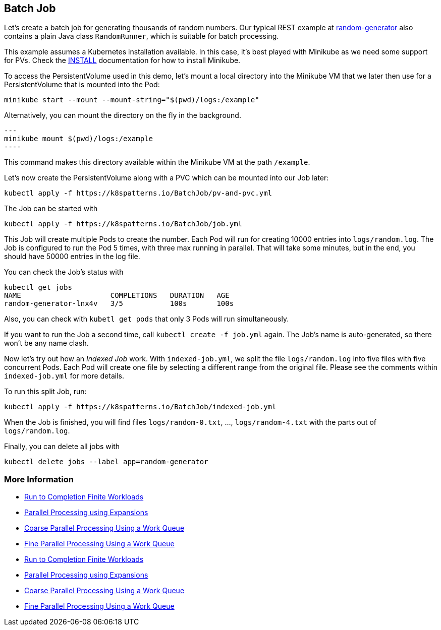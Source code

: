 == Batch Job

Let's create a batch job for generating thousands of random numbers.
Our typical REST example at https://github.com/k8spatterns/random-generator[random-generator] also contains a plain Java class `RandomRunner`, which is suitable for batch processing.

This example assumes a Kubernetes installation available.
In this case, it's best played with Minikube as we need some support for PVs.
Check the link:../../INSTALL.adoc#minikube[INSTALL] documentation for how to install Minikube.

To access the PersistentVolume used in this demo, let's mount a local directory into the Minikube VM that we later then use for a PersistentVolume that is mounted into the Pod:

[source, bash]
----
minikube start --mount --mount-string="$(pwd)/logs:/example"
----

Alternatively, you can mount the directory on the fly in the background.

[source,bash]
---
minikube mount $(pwd)/logs:/example
----

This command makes this directory available within the Minikube VM at the path `/example`.

Let's now create the PersistentVolume along with a PVC which can be mounted into our Job later:

[source, bash]
----
kubectl apply -f https://k8spatterns.io/BatchJob/pv-and-pvc.yml
----

The Job can be started with

[source, bash]
----
kubectl apply -f https://k8spatterns.io/BatchJob/job.yml
----

This Job will create multiple Pods to create the number.
Each Pod will run for creating 10000 entries into `logs/random.log`.
The Job is configured to run the Pod 5 times, with three max running in parallel.
That will take some minutes, but in the end, you should have 50000 entries in the log file.

You can check the Job's status with

[source, bash]
----
kubectl get jobs
NAME                     COMPLETIONS   DURATION   AGE
random-generator-lnx4v   3/5           100s       100s
----

Also, you can check with `kubetl get pods` that only 3 Pods will run simultaneously.

If you want to run the Job a second time, call `kubectl create -f job.yml` again.
The Job's name is auto-generated, so there won't be any name clash.

Now let's try out how an _Indexed Job_ work.
With `indexed-job.yml`, we split the file `logs/random.log` into five files with five concurrent Pods.
Each Pod will create one file by selecting a different range from the original file.
Please see the comments within `indexed-job.yml` for more details.

To run this split Job, run:

[source, bash]
----
kubectl apply -f https://k8spatterns.io/BatchJob/indexed-job.yml
----

When the Job is finished, you will find files `logs/random-0.txt`, ..., `logs/random-4.txt` with the parts out of `logs/random.log`.

Finally, you can delete all jobs with

[source, bash]
----
kubectl delete jobs --label app=random-generator
----

=== More Information

* https://kubernetes.io/docs/concepts/jobs/run-to-completion-finite-workloads/[Run to Completion Finite Workloads]
* https://kubernetes.io/docs/tasks/job/parallel-processing-expansion/[Parallel Processing using Expansions]
* https://kubernetes.io/docs/tasks/job/coarse-parallel-processing-work-queue/[Coarse Parallel Processing Using a Work Queue]
* https://kubernetes.io/docs/tasks/job/fine-parallel-processing-work-queue/[Fine Parallel Processing Using a Work Queue]
* https://kubernetes.io/docs/concepts/jobs/run-to-completion-finite-workloads/[Run to Completion Finite Workloads]
* https://kubernetes.io/docs/tasks/job/parallel-processing-expansion/[Parallel Processing using Expansions]
* https://kubernetes.io/docs/tasks/job/coarse-parallel-processing-work-queue/[Coarse Parallel Processing Using a Work Queue]
* https://kubernetes.io/docs/tasks/job/fine-parallel-processing-work-queue/[Fine Parallel Processing Using a Work Queue]
